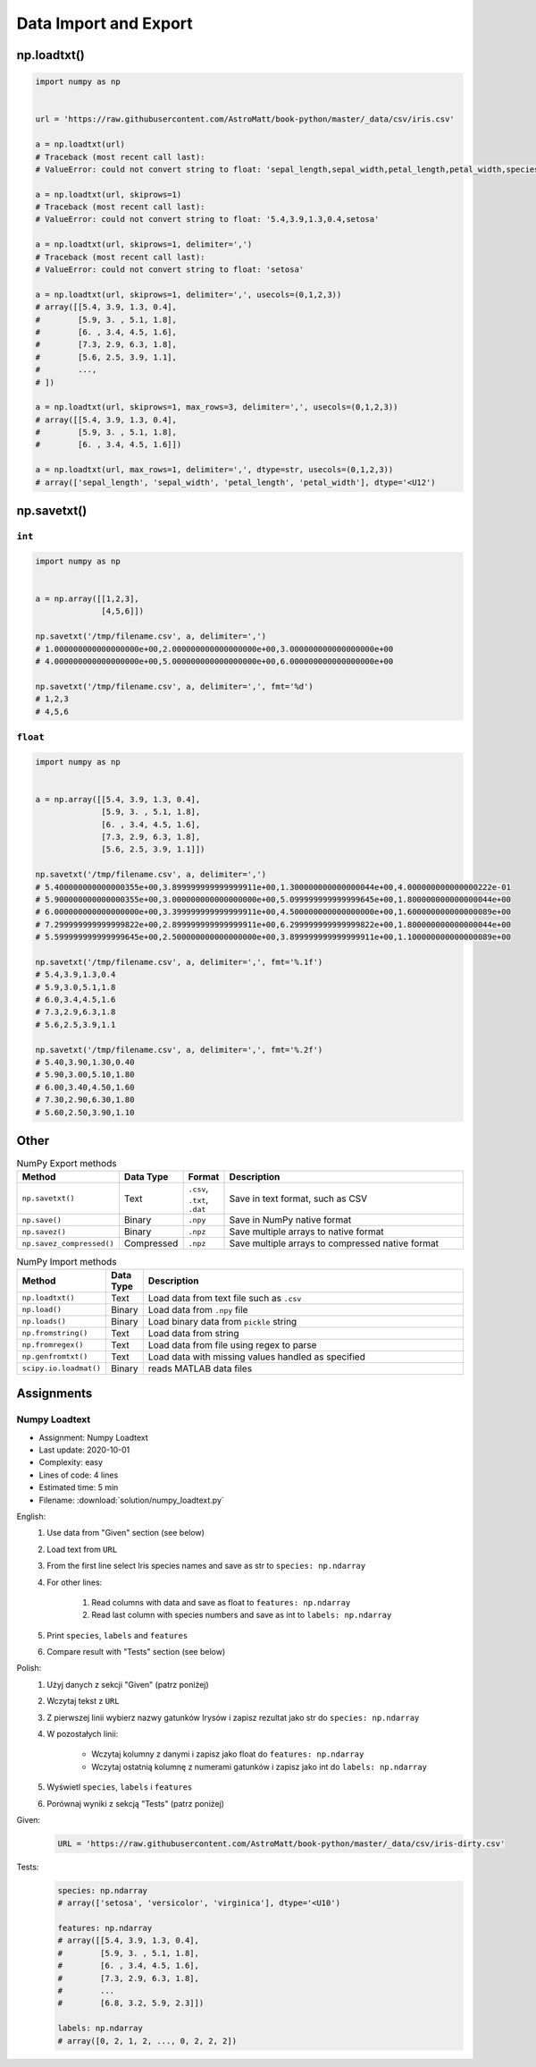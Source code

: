 **********************
Data Import and Export
**********************


np.loadtxt()
============
.. code-block:: python

    import numpy as np


    url = 'https://raw.githubusercontent.com/AstroMatt/book-python/master/_data/csv/iris.csv'

    a = np.loadtxt(url)
    # Traceback (most recent call last):
    # ValueError: could not convert string to float: 'sepal_length,sepal_width,petal_length,petal_width,species'

    a = np.loadtxt(url, skiprows=1)
    # Traceback (most recent call last):
    # ValueError: could not convert string to float: '5.4,3.9,1.3,0.4,setosa'

    a = np.loadtxt(url, skiprows=1, delimiter=',')
    # Traceback (most recent call last):
    # ValueError: could not convert string to float: 'setosa'

    a = np.loadtxt(url, skiprows=1, delimiter=',', usecols=(0,1,2,3))
    # array([[5.4, 3.9, 1.3, 0.4],
    #        [5.9, 3. , 5.1, 1.8],
    #        [6. , 3.4, 4.5, 1.6],
    #        [7.3, 2.9, 6.3, 1.8],
    #        [5.6, 2.5, 3.9, 1.1],
    #        ...,
    # ])

    a = np.loadtxt(url, skiprows=1, max_rows=3, delimiter=',', usecols=(0,1,2,3))
    # array([[5.4, 3.9, 1.3, 0.4],
    #        [5.9, 3. , 5.1, 1.8],
    #        [6. , 3.4, 4.5, 1.6]])

    a = np.loadtxt(url, max_rows=1, delimiter=',', dtype=str, usecols=(0,1,2,3))
    # array(['sepal_length', 'sepal_width', 'petal_length', 'petal_width'], dtype='<U12')


np.savetxt()
============

``int``
-------
.. code-block:: python

    import numpy as np


    a = np.array([[1,2,3],
                  [4,5,6]])

    np.savetxt('/tmp/filename.csv', a, delimiter=',')
    # 1.000000000000000000e+00,2.000000000000000000e+00,3.000000000000000000e+00
    # 4.000000000000000000e+00,5.000000000000000000e+00,6.000000000000000000e+00

    np.savetxt('/tmp/filename.csv', a, delimiter=',', fmt='%d')
    # 1,2,3
    # 4,5,6

``float``
---------
.. code-block:: python

    import numpy as np


    a = np.array([[5.4, 3.9, 1.3, 0.4],
                  [5.9, 3. , 5.1, 1.8],
                  [6. , 3.4, 4.5, 1.6],
                  [7.3, 2.9, 6.3, 1.8],
                  [5.6, 2.5, 3.9, 1.1]])

    np.savetxt('/tmp/filename.csv', a, delimiter=',')
    # 5.400000000000000355e+00,3.899999999999999911e+00,1.300000000000000044e+00,4.000000000000000222e-01
    # 5.900000000000000355e+00,3.000000000000000000e+00,5.099999999999999645e+00,1.800000000000000044e+00
    # 6.000000000000000000e+00,3.399999999999999911e+00,4.500000000000000000e+00,1.600000000000000089e+00
    # 7.299999999999999822e+00,2.899999999999999911e+00,6.299999999999999822e+00,1.800000000000000044e+00
    # 5.599999999999999645e+00,2.500000000000000000e+00,3.899999999999999911e+00,1.100000000000000089e+00

    np.savetxt('/tmp/filename.csv', a, delimiter=',', fmt='%.1f')
    # 5.4,3.9,1.3,0.4
    # 5.9,3.0,5.1,1.8
    # 6.0,3.4,4.5,1.6
    # 7.3,2.9,6.3,1.8
    # 5.6,2.5,3.9,1.1

    np.savetxt('/tmp/filename.csv', a, delimiter=',', fmt='%.2f')
    # 5.40,3.90,1.30,0.40
    # 5.90,3.00,5.10,1.80
    # 6.00,3.40,4.50,1.60
    # 7.30,2.90,6.30,1.80
    # 5.60,2.50,3.90,1.10


Other
=====
.. csv-table:: NumPy Export methods
    :header: "Method", "Data Type", "Format", "Description"
    :widths: 15, 5, 5, 75

    ``np.savetxt()``, "Text", "``.csv``, ``.txt``, ``.dat``", "Save in text format, such as CSV"
    ``np.save()``, "Binary", ``.npy``, "Save in NumPy native format"
    ``np.savez()``, "Binary",``.npz``, "Save multiple arrays to native format"
    ``np.savez_compressed()``, "Compressed", ``.npz``, "Save multiple arrays to compressed native format"

.. csv-table:: NumPy Import methods
    :header: "Method", "Data Type", "Description"
    :widths: 15, 5, 85

    ``np.loadtxt()``, "Text", "Load data from text file such as ``.csv``"
    ``np.load()``, "Binary", "Load data from ``.npy`` file"
    ``np.loads()``, "Binary", "Load binary data from ``pickle`` string"
    ``np.fromstring()``, "Text", "Load data from string"
    ``np.fromregex()``, "Text", "Load data from file using regex to parse"
    ``np.genfromtxt()``, "Text", "Load data with missing values handled as specified"
    ``scipy.io.loadmat()``, "Binary", "reads MATLAB data files"


Assignments
===========

Numpy Loadtext
--------------
* Assignment: Numpy Loadtext
* Last update: 2020-10-01
* Complexity: easy
* Lines of code: 4 lines
* Estimated time: 5 min
* Filename: :download:`solution/numpy_loadtext.py`

English:
    #. Use data from "Given" section (see below)
    #. Load text from ``URL``
    #. From the first line select Iris species names and save as str to ``species: np.ndarray``
    #. For other lines:

        #. Read columns with data and save as float to ``features: np.ndarray``
        #. Read last column with species numbers and save as int to ``labels: np.ndarray``

    #. Print ``species``, ``labels`` and ``features``
    #. Compare result with "Tests" section (see below)

Polish:
    #. Użyj danych z sekcji "Given" (patrz poniżej)
    #. Wczytaj tekst z ``URL``
    #. Z pierwszej linii wybierz nazwy gatunków Irysów i zapisz rezultat jako str do ``species: np.ndarray``
    #. W pozostałych linii:

        * Wczytaj kolumny z danymi i zapisz jako float do ``features: np.ndarray``
        * Wczytaj ostatnią kolumnę z numerami gatunków i zapisz jako int do ``labels: np.ndarray``

    #. Wyświetl ``species``, ``labels`` i ``features``
    #. Porównaj wyniki z sekcją "Tests" (patrz poniżej)

Given:
    .. code-block:: python

        URL = 'https://raw.githubusercontent.com/AstroMatt/book-python/master/_data/csv/iris-dirty.csv'

Tests:
    .. code-block:: python

        species: np.ndarray
        # array(['setosa', 'versicolor', 'virginica'], dtype='<U10')

        features: np.ndarray
        # array([[5.4, 3.9, 1.3, 0.4],
        #        [5.9, 3. , 5.1, 1.8],
        #        [6. , 3.4, 4.5, 1.6],
        #        [7.3, 2.9, 6.3, 1.8],
        #        ...
        #        [6.8, 3.2, 5.9, 2.3]])

        labels: np.ndarray
        # array([0, 2, 1, 2, ..., 0, 2, 2, 2])


